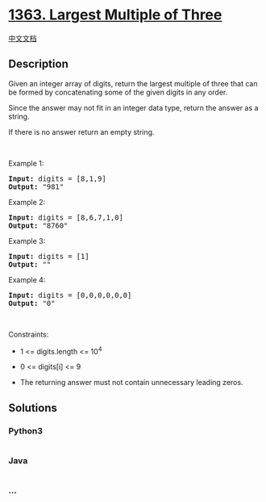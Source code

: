 * [[https://leetcode.com/problems/largest-multiple-of-three][1363.
Largest Multiple of Three]]
  :PROPERTIES:
  :CUSTOM_ID: largest-multiple-of-three
  :END:
[[./solution/1300-1399/1363.Largest Multiple of Three/README.org][中文文档]]

** Description
   :PROPERTIES:
   :CUSTOM_ID: description
   :END:

#+begin_html
  <p>
#+end_html

Given an integer array of digits, return the largest multiple of three
that can be formed by concatenating some of the given digits in any
order.

#+begin_html
  </p>
#+end_html

#+begin_html
  <p>
#+end_html

Since the answer may not fit in an integer data type, return the answer
as a string.

#+begin_html
  </p>
#+end_html

#+begin_html
  <p>
#+end_html

If there is no answer return an empty string.

#+begin_html
  </p>
#+end_html

#+begin_html
  <p>
#+end_html

 

#+begin_html
  </p>
#+end_html

#+begin_html
  <p>
#+end_html

Example 1:

#+begin_html
  </p>
#+end_html

#+begin_html
  <pre>
  <strong>Input:</strong> digits = [8,1,9]
  <strong>Output:</strong> &quot;981&quot;
  </pre>
#+end_html

#+begin_html
  <p>
#+end_html

Example 2:

#+begin_html
  </p>
#+end_html

#+begin_html
  <pre>
  <strong>Input:</strong> digits = [8,6,7,1,0]
  <strong>Output:</strong> &quot;8760&quot;
  </pre>
#+end_html

#+begin_html
  <p>
#+end_html

Example 3:

#+begin_html
  </p>
#+end_html

#+begin_html
  <pre>
  <strong>Input:</strong> digits = [1]
  <strong>Output:</strong> &quot;&quot;
  </pre>
#+end_html

#+begin_html
  <p>
#+end_html

Example 4:

#+begin_html
  </p>
#+end_html

#+begin_html
  <pre>
  <strong>Input:</strong> digits = [0,0,0,0,0,0]
  <strong>Output:</strong> &quot;0&quot;
  </pre>
#+end_html

#+begin_html
  <p>
#+end_html

 

#+begin_html
  </p>
#+end_html

#+begin_html
  <p>
#+end_html

Constraints:

#+begin_html
  </p>
#+end_html

#+begin_html
  <ul>
#+end_html

#+begin_html
  <li>
#+end_html

1 <= digits.length <= 10^4

#+begin_html
  </li>
#+end_html

#+begin_html
  <li>
#+end_html

0 <= digits[i] <= 9

#+begin_html
  </li>
#+end_html

#+begin_html
  <li>
#+end_html

The returning answer must not contain unnecessary leading zeros.

#+begin_html
  </li>
#+end_html

#+begin_html
  </ul>
#+end_html

** Solutions
   :PROPERTIES:
   :CUSTOM_ID: solutions
   :END:

#+begin_html
  <!-- tabs:start -->
#+end_html

*** *Python3*
    :PROPERTIES:
    :CUSTOM_ID: python3
    :END:
#+begin_src python
#+end_src

*** *Java*
    :PROPERTIES:
    :CUSTOM_ID: java
    :END:
#+begin_src java
#+end_src

*** *...*
    :PROPERTIES:
    :CUSTOM_ID: section
    :END:
#+begin_example
#+end_example

#+begin_html
  <!-- tabs:end -->
#+end_html
